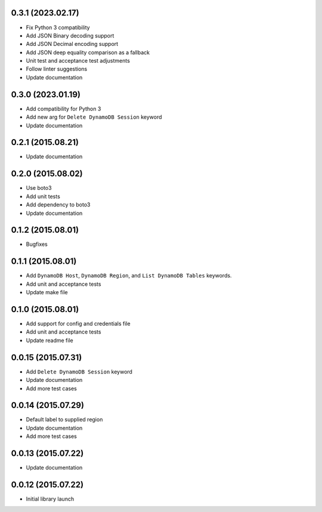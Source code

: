 0.3.1 (2023.02.17)
==================
* Fix Python 3 compatibility
* Add JSON Binary decoding support
* Add JSON Decimal encoding support
* Add JSON deep equality comparison as a fallback
* Unit test and acceptance test adjustments
* Follow linter suggestions
* Update documentation

0.3.0 (2023.01.19)
===================
* Add compatibility for Python 3
* Add new arg for ``Delete DynamoDB Session`` keyword
* Update documentation

0.2.1 (2015.08.21)
==================

* Update documentation

0.2.0 (2015.08.02)
==================

* Use boto3
* Add unit tests
* Add dependency to boto3
* Update documentation

0.1.2 (2015.08.01)
==================

* Bugfixes

0.1.1 (2015.08.01)
==================

* Add ``DynamoDB Host``, ``DynamoDB Region``, and ``List DynamoDB Tables`` keywords.
* Add unit and acceptance tests
* Update make file

0.1.0 (2015.08.01)
==================

* Add support for config and credentials file
* Add unit and acceptance tests
* Update readme file

0.0.15 (2015.07.31)
===================

* Add ``Delete DynamoDB Session`` keyword
* Update documentation
* Add more test cases

0.0.14 (2015.07.29)
===================

* Default label to supplied region
* Update documentation
* Add more test cases

0.0.13 (2015.07.22)
===================

* Update documentation

0.0.12 (2015.07.22)
===================

* Initial library launch
